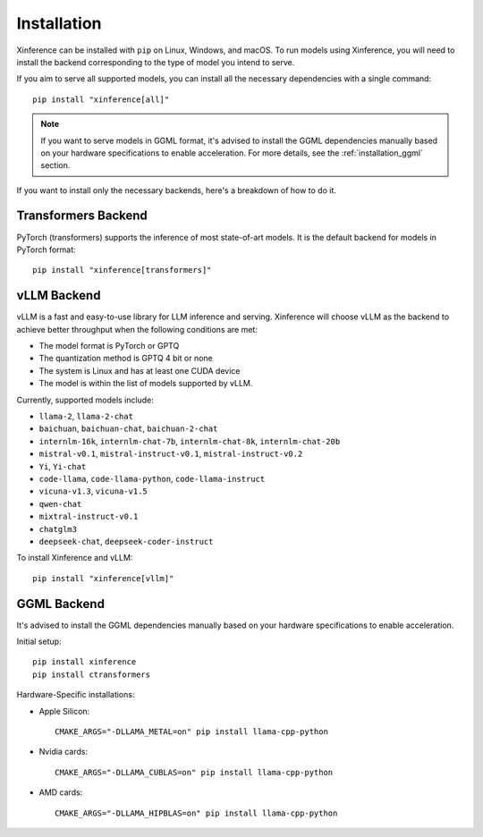 .. _installation:

============
Installation
============
Xinference can be installed with ``pip`` on Linux, Windows, and macOS. To run models using Xinference, you will need to install the backend corresponding to the type of model you intend to serve.

If you aim to serve all supported models, you can install all the necessary dependencies with a single command::

   pip install "xinference[all]"

.. note::
   If you want to serve models in GGML format, it's advised to install the GGML dependencies manually based on your hardware specifications to enable acceleration. For more details, see the :ref:`installation_ggml` section.


If you want to install only the necessary backends, here's a breakdown of how to do it.

Transformers Backend
~~~~~~~~~~~~~~~~~~~~
PyTorch (transformers) supports the inference of most state-of-art models. It is the default backend for models in PyTorch format::

   pip install "xinference[transformers]"


vLLM Backend
~~~~~~~~~~~~
vLLM is a fast and easy-to-use library for LLM inference and serving. Xinference will choose vLLM as the backend to achieve better throughput when the following conditions are met:

- The model format is PyTorch or GPTQ
- The quantization method is GPTQ 4 bit or none
- The system is Linux and has at least one CUDA device
- The model is within the list of models supported by vLLM.

Currently, supported models include:

.. vllm_start

- ``llama-2``, ``llama-2-chat``
- ``baichuan``, ``baichuan-chat``, ``baichuan-2-chat``
- ``internlm-16k``, ``internlm-chat-7b``, ``internlm-chat-8k``, ``internlm-chat-20b``
- ``mistral-v0.1``, ``mistral-instruct-v0.1``, ``mistral-instruct-v0.2``
- ``Yi``, ``Yi-chat``
- ``code-llama``, ``code-llama-python``, ``code-llama-instruct``
- ``vicuna-v1.3``, ``vicuna-v1.5``
- ``qwen-chat``
- ``mixtral-instruct-v0.1``
- ``chatglm3``
- ``deepseek-chat``, ``deepseek-coder-instruct``
.. vllm_end

To install Xinference and vLLM::

   pip install "xinference[vllm]"

.. _installation_ggml:

GGML Backend
~~~~~~~~~~~~
It's advised to install the GGML dependencies manually based on your hardware specifications to enable acceleration.

Initial setup::

   pip install xinference
   pip install ctransformers

Hardware-Specific installations:

- Apple Silicon::

   CMAKE_ARGS="-DLLAMA_METAL=on" pip install llama-cpp-python

- Nvidia cards::

   CMAKE_ARGS="-DLLAMA_CUBLAS=on" pip install llama-cpp-python

- AMD cards::

   CMAKE_ARGS="-DLLAMA_HIPBLAS=on" pip install llama-cpp-python
